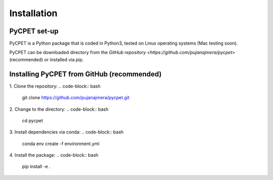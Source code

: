 Installation
=================

PyCPET set-up
-----------------

PyCPET is a Python package that is coded in Python3, tested on Linux operating systems (Mac testing soon).

PyCPET can be downloaded directory from the `GitHub repository <https://github.com/pujanajmera/pycpet>` (recommended) or installed via pip.

Installing PyCPET from GitHub (recommended)
-------------------------------------------------

1. Clone the repository:
.. code-block:: bash

    git clone https://github.com/pujanajmera/pycpet.git

2. Change to the directory:
.. code-block:: bash

    cd pycpet

3. Install dependencies via conda:
.. code-block:: bash

    conda env create -f environment.yml

4. Install the package:
.. code-block:: bash

    pip install -e .
